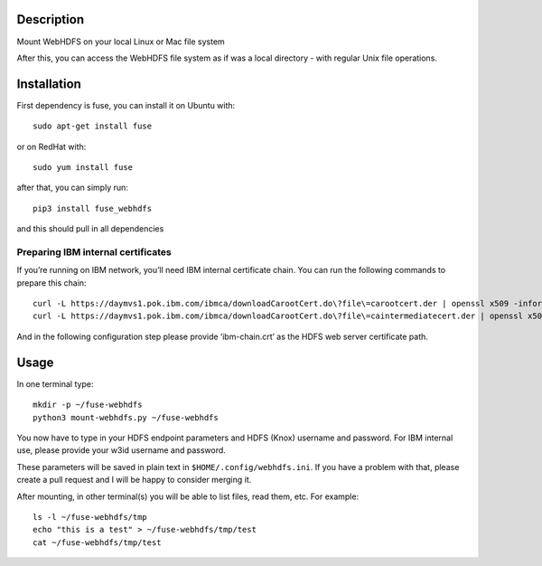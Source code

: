 Description
===========

Mount WebHDFS on your local Linux or Mac file system

After this, you can access the WebHDFS file system as if was a local
directory - with regular Unix file operations.

Installation
============

First dependency is fuse, you can install it on Ubuntu with:

::

    sudo apt-get install fuse

or on RedHat with:

::

    sudo yum install fuse

after that, you can simply run:

::

    pip3 install fuse_webhdfs

and this should pull in all dependencies

Preparing IBM internal certificates
-----------------------------------

If you’re running on IBM network, you’ll need IBM internal certificate
chain. You can run the following commands to prepare this chain:

::

    curl -L https://daymvs1.pok.ibm.com/ibmca/downloadCarootCert.do\?file\=carootcert.der | openssl x509 -inform DER -outform PEM > ibm-chain.crt
    curl -L https://daymvs1.pok.ibm.com/ibmca/downloadCarootCert.do\?file\=caintermediatecert.der | openssl x509 -inform DER -outform PEM >> ibm-chain.crt

And in the following configuration step please provide ‘ibm-chain.crt’
as the HDFS web server certificate path.

Usage
=====

In one terminal type:

::

    mkdir -p ~/fuse-webhdfs
    python3 mount-webhdfs.py ~/fuse-webhdfs

You now have to type in your HDFS endpoint parameters and HDFS (Knox)
username and password. For IBM internal use, please provide your w3id
username and password.

These parameters will be saved in plain text in
``$HOME/.config/webhdfs.ini``. If you have a problem with that, please
create a pull request and I will be happy to consider merging it.

After mounting, in other terminal(s) you will be able to list files,
read them, etc. For example:

::

    ls -l ~/fuse-webhdfs/tmp
    echo "this is a test" > ~/fuse-webhdfs/tmp/test
    cat ~/fuse-webhdfs/tmp/test


